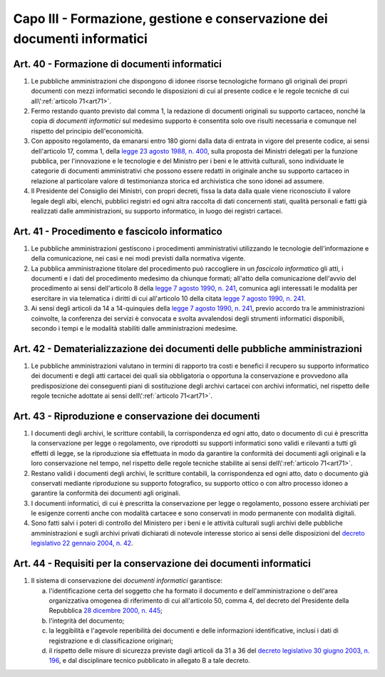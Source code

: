 Capo III - Formazione, gestione e conservazione dei documenti informatici
-------------------------------------------------------------------------

.. _art40:

Art. 40 - Formazione di documenti informatici
.............................................

1. Le pubbliche amministrazioni che dispongono di idonee risorse tecnologiche
   formano gli originali dei propri documenti con mezzi informatici secondo le
   disposizioni di cui al presente codice e le regole tecniche di cui
   all\\':ref:`articolo 71<art71>`.

2. Fermo restando quanto previsto dal comma 1, la redazione di documenti
   originali su supporto cartaceo, nonché la copia di *documenti informatici*
   sul medesimo supporto è consentita solo ove risulti necessaria e comunque
   nel rispetto del principio dell'economicità.
 
3. Con apposito regolamento, da emanarsi entro 180 giorni dalla data di entrata
   in vigore del presente codice, ai sensi dell'articolo 17, comma 1, della
   `legge 23 agosto 1988, n. 400`_, sulla proposta dei Ministri delegati per la
   funzione pubblica, per l'innovazione e le tecnologie e del Ministro per i
   beni e le attività culturali, sono individuate le categorie di documenti
   amministrativi che possono essere redatti in originale anche su supporto
   cartaceo in relazione al particolare valore di testimonianza storica ed
   archivistica che sono idonei ad assumere.

4. Il Presidente del Consiglio dei Ministri, con propri decreti, fissa la data
   dalla quale viene riconosciuto il valore legale degli albi, elenchi,
   pubblici registri ed ogni altra raccolta di dati concernenti stati, qualità
   personali e fatti già realizzati dalle amministrazioni, su supporto
   informatico, in luogo dei registri cartacei.
 
Art. 41 - Procedimento e fascicolo informatico
..............................................

1. Le pubbliche amministrazioni gestiscono i procedimenti amministrativi
   utilizzando le tecnologie dell'informazione e della comunicazione, nei casi
   e nei modi previsti dalla normativa vigente.
 
2. La pubblica amministrazione titolare del procedimento può raccogliere in un
   *fascicolo informatico* gli atti, i documenti e i dati del procedimento
   medesimo da chiunque formati; all'atto della comunicazione dell'avvio del
   procedimento ai sensi dell'articolo 8 della `legge 7 agosto 1990, n. 241`_,
   comunica agli interessati le modalità per esercitare in via telematica i
   diritti di cui all'articolo 10 della citata `legge 7 agosto 1990, n. 241`_.

3. Ai sensi degli articoli da 14 a 14-quinquies della `legge 7 agosto 1990, n.
   241`_, previo accordo tra le amministrazioni coinvolte, la conferenza dei
   servizi è convocata e svolta avvalendosi degli strumenti informatici
   disponibili, secondo i tempi e le modalità stabiliti dalle amministrazioni
   medesime.
 
Art. 42 - Dematerializzazione dei documenti delle pubbliche amministrazioni
...........................................................................

1. Le pubbliche amministrazioni valutano in termini di rapporto tra costi e
   benefici il recupero su supporto informatico dei documenti e degli atti
   cartacei dei quali sia obbligatoria o opportuna la conservazione e
   provvedono alla predisposizione dei conseguenti piani di sostituzione degli
   archivi cartacei con archivi informatici, nel rispetto delle regole tecniche
   adottate ai sensi dell\\':ref:`articolo 71<art71>`.

Art. 43 - Riproduzione e conservazione dei documenti
....................................................

1. I documenti degli archivi, le scritture contabili, la corrispondenza ed ogni
   atto, dato o documento di cui è prescritta la conservazione per legge o
   regolamento, ove riprodotti su supporti informatici sono validi e rilevanti
   a tutti gli effetti di legge, se la riproduzione sia effettuata in modo da
   garantire la conformità dei documenti agli originali e la loro conservazione
   nel tempo, nel rispetto delle regole tecniche stabilite ai sensi
   dell\\':ref:`articolo 71<art71>`.
 
2. Restano validi i documenti degli archivi, le scritture contabili, la
   corrispondenza ed ogni atto, dato o documento già conservati mediante
   riproduzione su supporto fotografico, su supporto ottico o con altro
   processo idoneo a garantire la conformità dei documenti agli originali.
 
3. I documenti informatici, di cui è prescritta la conservazione per legge o
   regolamento, possono essere archiviati per le esigenze correnti anche con
   modalità cartacee e sono conservati in modo permanente con modalità
   digitali.
 
4. Sono fatti salvi i poteri di controllo del Ministero per i beni e le
   attività culturali sugli archivi delle pubbliche amministrazioni e sugli
   archivi privati dichiarati di notevole interesse storico ai sensi delle
   disposizioni del `decreto legislativo 22 gennaio 2004, n. 42`_.

Art. 44 - Requisiti per la conservazione dei documenti informatici
..................................................................

1. Il sistema di conservazione dei *documenti informatici* garantisce:

   a) l'identificazione certa del soggetto che ha formato il documento e
      dell'amministrazione o dell'area organizzativa omogenea di riferimento di
      cui all'articolo 50, comma 4, del decreto del Presidente della Repubblica
      `28 dicembre 2000, n. 445`_;
   b) l'integrità del documento;
   c) la leggibilità e l'agevole reperibilità dei documenti e delle
      informazioni identificative, inclusi i dati di registrazione e di
      classificazione originari;
   d) il rispetto delle misure di sicurezza previste dagli articoli da 31 a 36
      del `decreto legislativo 30 giugno 2003, n. 196`_, e dal disciplinare
      tecnico pubblicato in allegato B a tale decreto.

.. _`legge 23 agosto 1988, n. 400`: http://www.normattiva.it/uri-res/N2Ls?urn:nir:stato:legge:1988-08-23;400!vig=
.. _`legge 7 agosto 1990, n. 241`: http://www.normattiva.it/uri-res/N2Ls?urn:nir:stato:legge:1990-08-07;241!vig=
.. _`decreto legislativo 22 gennaio 2004, n. 42`: http://www.normattiva.it/uri-res/N2Ls?urn:nir:stato:decreto.legislativo:2004-01-22;42!vig=
.. _`28 dicembre 2000, n. 445`: http://www.normattiva.it/uri-res/N2Ls?urn:nir:stato:decreto.del.presidente.della.repubblica:2000-12-28;445!vig=
.. _`decreto legislativo 30 giugno 2003, n. 196`: http://www.normattiva.it/uri-res/N2Ls?urn:nir:stato:decreto.legislativo:2003-06-30;196!vig=
